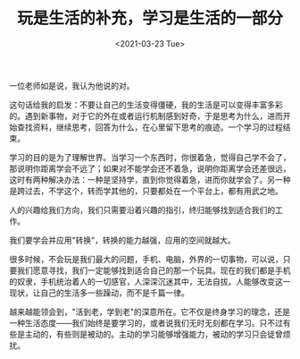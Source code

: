 #+TITLE: 玩是生活的补充，学习是生活的一部分
#+DATE: <2021-03-23 Tue>
#+TAGS[]: 随笔

一位老师如是说，我认为他说的对。

这句话给我的启发：不要让自己的生活变得僵硬，我的生活是可以变得丰富多彩的。遇到新事物，对于它的外在或者运行机制感到好奇，于是思考为什么，进而开始查找资料，继续思考，回答为什么，在心里留下思考的痕迹。一个学习的过程结束。

学习的目的是为了理解世界。当学习一个东西时，你很着急，觉得自己学不会了，那说明你距离学会不远了；如果对不能学会还不着急，说明你距离学会还差很远，这时有两种解决办法：一种是坚持学，直到你觉得着急，进而你就学会了。另一种是跨过去，不学这个，转而学其他的，只要都处在一个平台上，都有用武之地。

人的兴趣给我们方向，我们只需要沿着兴趣的指引，终归能够找到适合我们的工作。

我们要学会并应用"转换"，转换的能力越强，应用的空间就越大。

很多时候，不会玩是我们最大的问题，手机、电脑，外界的一切事物，可以说，只要我们愿意寻找，我们一定能够找到适合自己的那一个玩具。现在的我们都是手机的奴隶，手机统治着人的一切感官，人深深沉迷其中，无法自拔。人能够改变这一现状，让自己的生活多一些躁动，而不是千篇一律。

越来越能领会到，"活到老，学到老"的深意所在。它不仅是终身学习的理念，还是一种生活态度------我们始终是要学习的，或者说我们无时无刻都在学习。只不过有些是主动的，有些则是被动的。主动的学习能够增强能力，被动的学习只会徒曾烦扰。
